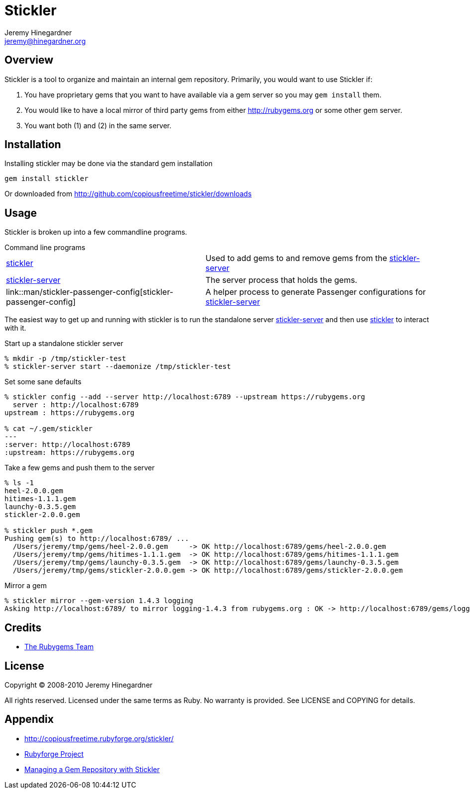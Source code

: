 Stickler
========
Jeremy Hinegardner <jeremy@hinegardner.org>


Overview
--------
Stickler is a tool to organize and maintain an internal gem repository.
Primarily, you would want to use Stickler if:

1. You have proprietary gems that you want to have available via a gem server so 
   you may +gem install+ them.
2. You would like to have a local mirror of third party gems from either 
   http://rubygems.org or some other gem server.
3. You want both (1) and (2) in the same server.


Installation
------------
Installing stickler may be done via the standard gem installation

--------------------
gem install stickler
--------------------

Or downloaded from http://github.com/copiousfreetime/stickler/downloads


Usage
-----
Stickler is broken up into a few commandline programs.

.Command line programs
******************************************************************
[horizontal]
link:man/stickler.html[stickler]::
    Used to add gems to and remove gems from the
    link:man/stickler-server.html[stickler-server]

link:man/stickler-server.html[stickler-server]::
    The server process that holds the gems.

link::man/stickler-passenger-config[stickler-passenger-config]::
    A helper process to generate Passenger configurations for
    link:man/stickler-server[stickler-server]
******************************************************************

The easiest way to get up and running with stickler is to run the
standalone server link:man/stickler-server.html[stickler-server] and
then use link:man/stickler.html[stickler] to interact with it.

.Start up a standalone stickler server
------------------------------------------------------------------
% mkdir -p /tmp/stickler-test
% stickler-server start --daemonize /tmp/stickler-test
------------------------------------------------------------------

.Set some sane defaults
------------------------------------------------------------------
% stickler config --add --server http://localhost:6789 --upstream https://rubygems.org
  server : http://localhost:6789
upstream : https://rubygems.org

% cat ~/.gem/stickler
---
:server: http://localhost:6789
:upstream: https://rubygems.org
------------------------------------------------------------------

.Take a few gems and push them to the server
------------------------------------------------------------------
% ls -1
heel-2.0.0.gem
hitimes-1.1.1.gem
launchy-0.3.5.gem
stickler-2.0.0.gem

% stickler push *.gem
Pushing gem(s) to http://localhost:6789/ ...
  /Users/jeremy/tmp/gems/heel-2.0.0.gem     -> OK http://localhost:6789/gems/heel-2.0.0.gem
  /Users/jeremy/tmp/gems/hitimes-1.1.1.gem  -> OK http://localhost:6789/gems/hitimes-1.1.1.gem
  /Users/jeremy/tmp/gems/launchy-0.3.5.gem  -> OK http://localhost:6789/gems/launchy-0.3.5.gem
  /Users/jeremy/tmp/gems/stickler-2.0.0.gem -> OK http://localhost:6789/gems/stickler-2.0.0.gem
------------------------------------------------------------------

.Mirror a gem
------------------------------------------------------------------
% stickler mirror --gem-version 1.4.3 logging
Asking http://localhost:6789/ to mirror logging-1.4.3 from rubygems.org : OK -> http://localhost:6789/gems/logging-1.4.3.gem
------------------------------------------------------------------


Credits
-------
* http://rubyforge.org/projects/rubygems/[The Rubygems Team]


License
-------
Copyright (C) 2008-2010 Jeremy Hinegardner

All rights reserved. Licensed under the same terms as Ruby.  No warranty is
provided.  See LICENSE and COPYING for details.


Appendix
--------
* http://copiousfreetime.rubyforge.org/stickler/
* http://rubyforge.org/projects/copiousfreetime/[Rubyforge Project]
* http://copiousfreetime.org/articles/2008/10/09/managing-a-gem-repository-with-stickler.html[Managing a Gem Repository with Stickler]

